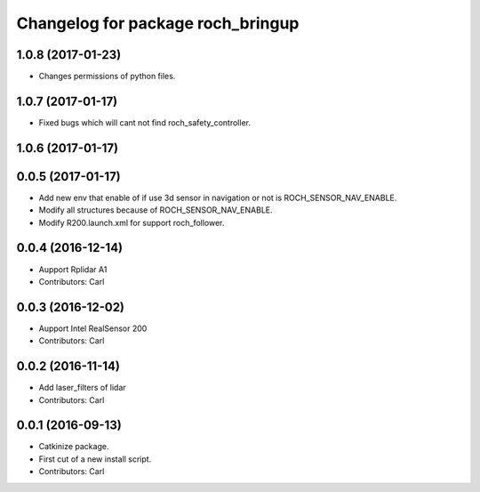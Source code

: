 ^^^^^^^^^^^^^^^^^^^^^^^^^^^^^^^^^^^
Changelog for package roch_bringup
^^^^^^^^^^^^^^^^^^^^^^^^^^^^^^^^^^^
1.0.8 (2017-01-23)
------------------
* Changes permissions of python files.

1.0.7 (2017-01-17)
------------------
* Fixed bugs which will cant not find roch_safety_controller.

1.0.6 (2017-01-17)
------------------

0.0.5 (2017-01-17)
------------------
* Add new env that enable of if use 3d sensor in navigation or not is ROCH_SENSOR_NAV_ENABLE.
* Modify all structures because of ROCH_SENSOR_NAV_ENABLE.
* Modify R200.launch.xml for support roch_follower.

0.0.4 (2016-12-14)
------------------
* Aupport Rplidar A1
* Contributors: Carl

0.0.3 (2016-12-02)
------------------
* Aupport Intel RealSensor 200
* Contributors: Carl

0.0.2 (2016-11-14)
------------------
* Add laser_filters of lidar
* Contributors: Carl

0.0.1 (2016-09-13)
------------------
* Catkinize package.
* First cut of a new install script.
* Contributors: Carl
